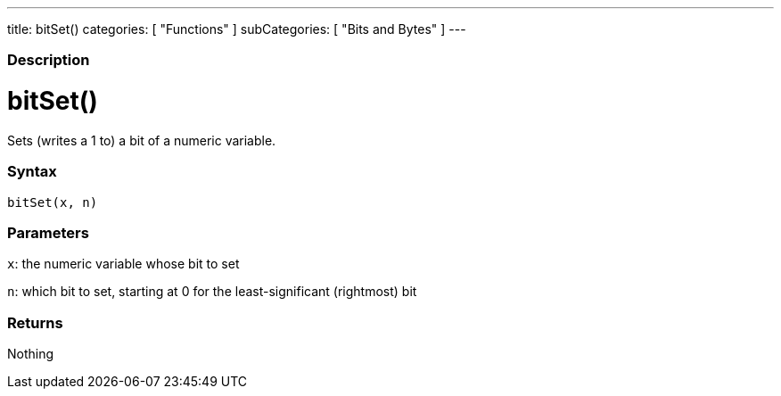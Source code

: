 ---
title: bitSet()
categories: [ "Functions" ]
subCategories: [ "Bits and Bytes" ]
---
[float]
=== Description
[%hardbreaks]



= bitSet()


// OVERVIEW SECTION STARTS
Sets (writes a 1 to) a bit of a numeric variable.
[#overview]
--


[float]
=== Syntax
`bitSet(x, n)`


[float]
=== Parameters
`x`: the numeric variable whose bit to set

`n`: which bit to set, starting at 0 for the least-significant (rightmost) bit

[float]
=== Returns
Nothing

--
// OVERVIEW SECTION ENDS
